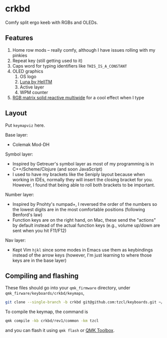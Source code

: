 * crkbd
Comfy split ergo keeb with RGBs and OLEDs.

[[https://i.imgur.com/dwWJOlJ.jpg]]

[[https://media.tenor.com/images/77d8121bf69026234988e62ec74de8a4/tenor.gif]]
[[https://media.tenor.com/images/cc515b3b2c4c25195a7536c49a8b3369/tenor.gif]]

** Features
1. Home row mods -- really comfy, although I have issues rolling with my pinkies
2. Repeat key (still getting used to it)
3. Caps word for typing identifiers like =THIS_IS_A_CONSTANT=
4. OLED graphics
   1. OS logo
   2. [[https://github.com/HellSingCoder/qmk_firmware/tree/master/keyboards/sofle/keymaps/helltm][Luna by HellTM]]
   3. Active layer
   4. WPM counter
5. [[https://youtu.be/7f3usatOIKM?t=268][RGB matrix solid reactive multiwide]] for a cool effect when I type

** Layout
Put =keymapviz= here.

Base layer:
+ Colemak Mod-DH

Symbol layer:
+ Inspired by Getreuer's symbol layer as most of my programming is in C++/Scheme/Clojure (and soon JavaScript)
+ I used to have my brackets like the Seniply layout because when working in IDEs, normally they will insert the closing bracket for you. However, I found that being able to roll both brackets to be important.

Number layer:
+ Inspired by Pnohty's numpad+, I reversed the order of the numbers so the lowest digits are in the most comfortable positions (following Benford's law)
+ Function keys are on the right hand, on Mac, these send the "actions" by default instead of the actual function keys (e.g., volume up/down are sent when you hit F11/F12)

Nav layer:
+ Kept Vim =hjkl= since some modes in Emacs use them as keybindings instead of the arrow keys (however, I'm just learning to where those keys are in the base layer)

** Compiling and flashing
These files should go into your =qmk_firmware= directory, under =qmk_firware/keyboards/crkbd/keymaps=,
#+begin_src sh
git clone --single-branch -b crkbd git@github.com:tzcl/keyboards.git ~/projects/qmk_firmware/keyboards/crkbd/keymaps/tzcl
#+end_src

To compile the keymap, the command is
#+begin_src sh
qmk compile -kb crkbd/rev1/common -km tzcl
#+end_src
and you can flash it using =qmk flash= or [[https://github.com/qmk/qmk_toolbox/releases][QMK Toolbox]].
